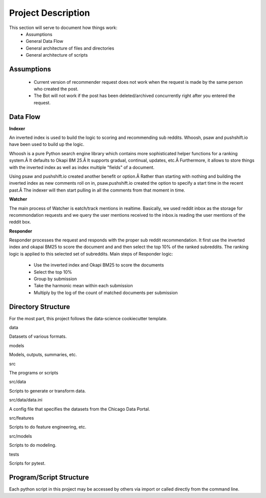 Project Description
===================

This section will serve to document how things work:
    * Assumptions
    * General Data Flow
    * General architecture of files and directories
    * General architecture of scripts

Assumptions
-----------

    * Current version of recommender request does not work when the request is made by the same person who created the post. 
    * The Bot will not work if the post has been deleted/archived concurrently right after you entered the request.

Data Flow
---------

**Indexer**

An inverted index is used to build the logic to scoring and recommending sub reddits.
Whoosh, psaw and pushshift.io have been used to build up the logic.
 
Whoosh is a pure Python search engine library which contains more sophisticated helper functions for a ranking system.Â  It defaults to Okapi BM 25.Â  
It supports gradual, continual, updates, etc.Â  Furthermore, it allows to store things with the inverted index as well as index multiple "fields" of a document.

Using psaw and pushshift.io created another benefit or option.Â  Rather than starting with nothing and building the inverted index as new comments roll on in, psaw.pushshift.io created the option to specify a start time in the recent past.Â  The indexer will then start pulling in all the comments from that moment in time.

**Watcher**

The main process of Watcher is eatch/track mentions in realtime. Basically, we used reddit inbox as the storage for recommondation requests and we query the user mentions received to the inbox.is reading the user mentions of the reddit box.

**Responder**

Responder processes the request and responds with the proper sub reddit recommendation. It first use the inverted index and okapai BM25 to score the document and and then select the top 10% of the ranked subreddits. The ranking logic is applied to this selected set of subreddits.
Main steps of Responder logic:

    * Use the inverted index and Okapi BM25 to score the documents
    * Select the top 10%
    * Group by submission
    * Take the harmonic mean within each submission
    * Multiply by the log of the count of matched documents per submission

Directory Structure
-------------------

For the most part, this project follows the data-science cookiecutter template.

data

Datasets of various formats.

models

Models, outputs, summaries, etc.

src

The programs or scripts

src/data

Scripts to generate or transform data.

src/data/data.ini

A config file that specifies the datasets from the Chicago Data Portal.

src/features

Scripts to do feature engineering, etc.

src/models

Scripts to do modeling.

tests

Scripts for pytest.

Program/Script Structure
------------------------

Each python script in this project may be accessed by others
via import or called directly from the command line.









